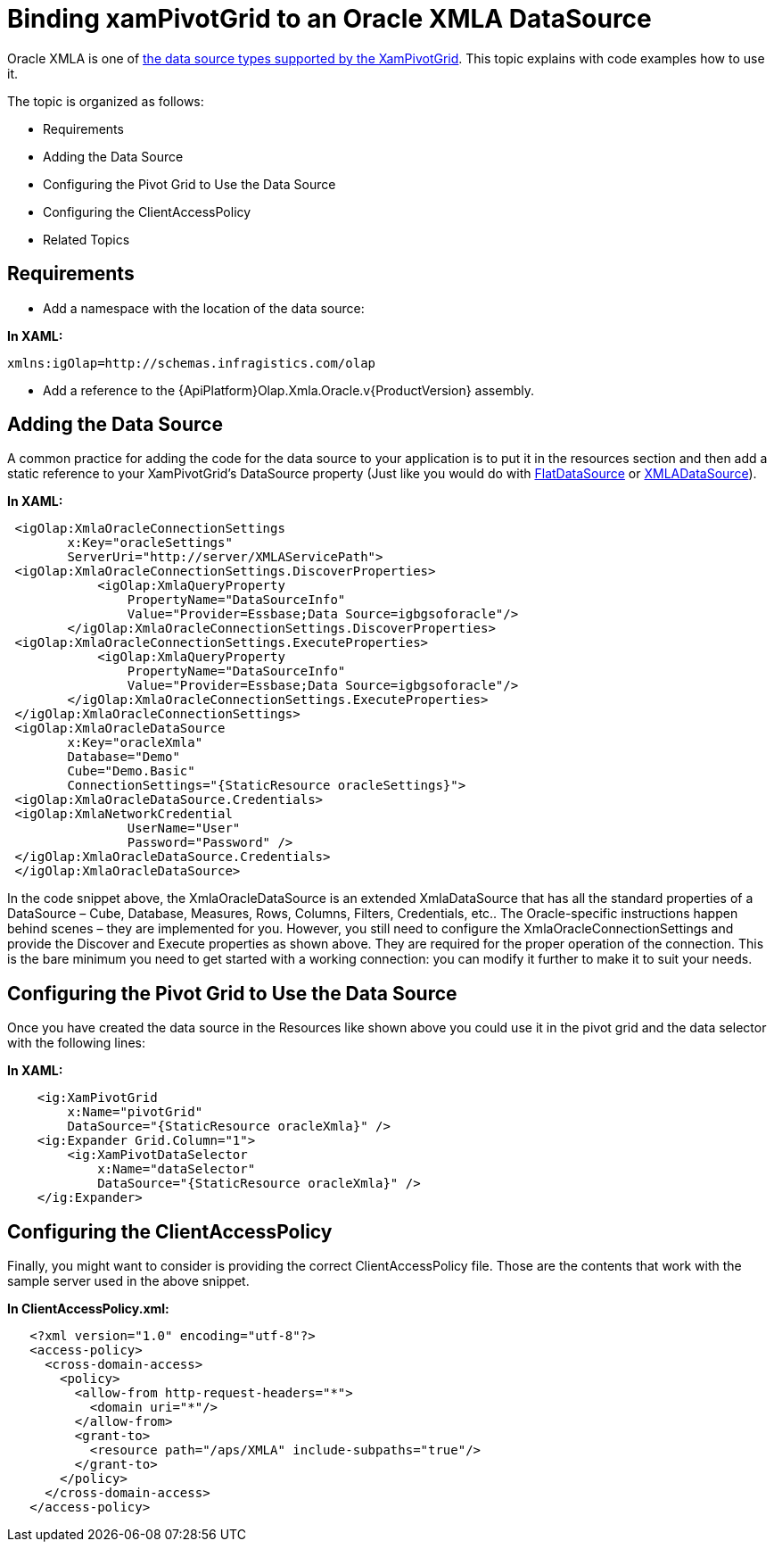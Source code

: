 ﻿////

|metadata|
{
    "name": "xampivotgrid-connecting-to-an-oracle-xmla-datasource",
    "controlName": ["xamPivotGrid"],
    "tags": ["Data Binding","Data Presentation","Grids"],
    "guid": "f89b8dbd-4ba7-4408-aacb-fff61f8326f7",  
    "buildFlags": [],
    "createdOn": "2016-05-25T18:21:58.0403173Z"
}
|metadata|
////

= Binding xamPivotGrid to an Oracle XMLA DataSource

Oracle XMLA is one of link:xampivotgrid-getting-started-with-xampivotgrid.html[the data source types supported by the XamPivotGrid]. This topic explains with code examples how to use it.

The topic is organized as follows:

* Requirements
* Adding the Data Source
* Configuring the Pivot Grid to Use the Data Source
* Configuring the ClientAccessPolicy
* Related Topics

== Requirements

* Add a namespace with the location of the data source:

*In XAML:*     

[source]
----
xmlns:igOlap=http://schemas.infragistics.com/olap
----

* Add a reference to the {ApiPlatform}Olap.Xmla.Oracle.v{ProductVersion} assembly.

== Adding the Data Source

A common practice for adding the code for the data source to your application is to put it in the resources section and then add a static reference to your XamPivotGrid’s DataSource property (Just like you would do with link:{ApiPlatform}olap.flatdata{ApiVersion}~infragistics.olap.flatdata.flatdatasource.html[FlatDataSource] or link:{ApiPlatform}olap.xmla{ApiVersion}~infragistics.olap.xmla.xmladatasource.html[XMLADataSource]).

*In XAML:*

[source,xaml]
----
 <igOlap:XmlaOracleConnectionSettings 
        x:Key="oracleSettings"
        ServerUri="http://server/XMLAServicePath">
 <igOlap:XmlaOracleConnectionSettings.DiscoverProperties>
            <igOlap:XmlaQueryProperty 
                PropertyName="DataSourceInfo" 
                Value="Provider=Essbase;Data Source=igbgsoforacle"/>
        </igOlap:XmlaOracleConnectionSettings.DiscoverProperties>
 <igOlap:XmlaOracleConnectionSettings.ExecuteProperties>
            <igOlap:XmlaQueryProperty 
                PropertyName="DataSourceInfo" 
                Value="Provider=Essbase;Data Source=igbgsoforacle"/>
        </igOlap:XmlaOracleConnectionSettings.ExecuteProperties>
 </igOlap:XmlaOracleConnectionSettings>
 <igOlap:XmlaOracleDataSource 
        x:Key="oracleXmla"
        Database="Demo"
        Cube="Demo.Basic"
        ConnectionSettings="{StaticResource oracleSettings}">
 <igOlap:XmlaOracleDataSource.Credentials>
 <igOlap:XmlaNetworkCredential 
                UserName="User" 
                Password="Password" />
 </igOlap:XmlaOracleDataSource.Credentials>
 </igOlap:XmlaOracleDataSource>
----

In the code snippet above, the XmlaOracleDataSource is an extended XmlaDataSource that has all the standard properties of a DataSource – Cube, Database, Measures, Rows, Columns, Filters, Credentials, etc.. The Oracle-specific instructions happen behind scenes – they are implemented for you. However, you still need to configure the XmlaOracleConnectionSettings and provide the Discover and Execute properties as shown above. They are required for the proper operation of the connection. This is the bare minimum you need to get started with a working connection: you can modify it further to make it to suit your needs.

== Configuring the Pivot Grid to Use the Data Source

Once you have created the data source in the Resources like shown above you could use it in the pivot grid and the data selector with the following lines:

*In XAML:*

[source,xaml]
----
    <ig:XamPivotGrid 
        x:Name="pivotGrid" 
        DataSource="{StaticResource oracleXmla}" />
    <ig:Expander Grid.Column="1">
        <ig:XamPivotDataSelector 
            x:Name="dataSelector" 
            DataSource="{StaticResource oracleXmla}" />
    </ig:Expander>
----

== Configuring the ClientAccessPolicy

Finally, you might want to consider is providing the correct ClientAccessPolicy file. Those are the contents that work with the sample server used in the above snippet.

*In ClientAccessPolicy.xml:*

----
   <?xml version="1.0" encoding="utf-8"?>
   <access-policy>
     <cross-domain-access>
       <policy>
         <allow-from http-request-headers="*">
           <domain uri="*"/>
         </allow-from>
         <grant-to>
           <resource path="/aps/XMLA" include-subpaths="true"/>
         </grant-to>
       </policy>
     </cross-domain-access>
   </access-policy>
----